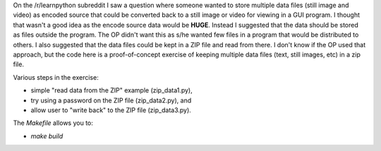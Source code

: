 On the /r/learnpython subreddit I saw a question where someone wanted to store
multiple data files (still image and video) as encoded source that could be
converted back to a still image or video for viewing in a GUI program.  I 
thought that wasn't a good idea as the encode source data would be **HUGE**.
Instead I suggested that the data should be stored as files outside the program.
The OP didn't want this as s/he wanted few files in a program that would be
distributed to others.  I also suggested that the data files could be kept in
a ZIP file and read from there.  I don't know if the OP used that approach, but
the code here is a proof-of-concept exercise of keeping multiple data files
(text, still images, etc) in a zip file.

Various steps in the exercise:

* simple "read data from the ZIP" example (zip_data1.py),
* try using a password on the ZIP file (zip_data2.py), and
* allow user to "write back" to the ZIP file (zip_data3.py).

The `Makefile` allows you to:

* `make build`
